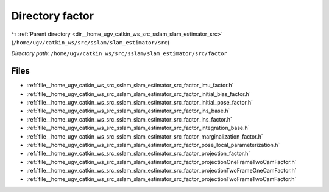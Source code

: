 .. _dir__home_ugv_catkin_ws_src_sslam_slam_estimator_src_factor:


Directory factor
================


|exhale_lsh| :ref:`Parent directory <dir__home_ugv_catkin_ws_src_sslam_slam_estimator_src>` (``/home/ugv/catkin_ws/src/sslam/slam_estimator/src``)

.. |exhale_lsh| unicode:: U+021B0 .. UPWARDS ARROW WITH TIP LEFTWARDS

*Directory path:* ``/home/ugv/catkin_ws/src/sslam/slam_estimator/src/factor``


Files
-----

- :ref:`file__home_ugv_catkin_ws_src_sslam_slam_estimator_src_factor_imu_factor.h`
- :ref:`file__home_ugv_catkin_ws_src_sslam_slam_estimator_src_factor_initial_bias_factor.h`
- :ref:`file__home_ugv_catkin_ws_src_sslam_slam_estimator_src_factor_initial_pose_factor.h`
- :ref:`file__home_ugv_catkin_ws_src_sslam_slam_estimator_src_factor_ins_base.h`
- :ref:`file__home_ugv_catkin_ws_src_sslam_slam_estimator_src_factor_ins_factor.h`
- :ref:`file__home_ugv_catkin_ws_src_sslam_slam_estimator_src_factor_integration_base.h`
- :ref:`file__home_ugv_catkin_ws_src_sslam_slam_estimator_src_factor_marginalization_factor.h`
- :ref:`file__home_ugv_catkin_ws_src_sslam_slam_estimator_src_factor_pose_local_parameterization.h`
- :ref:`file__home_ugv_catkin_ws_src_sslam_slam_estimator_src_factor_projection_factor.h`
- :ref:`file__home_ugv_catkin_ws_src_sslam_slam_estimator_src_factor_projectionOneFrameTwoCamFactor.h`
- :ref:`file__home_ugv_catkin_ws_src_sslam_slam_estimator_src_factor_projectionTwoFrameOneCamFactor.h`
- :ref:`file__home_ugv_catkin_ws_src_sslam_slam_estimator_src_factor_projectionTwoFrameTwoCamFactor.h`


